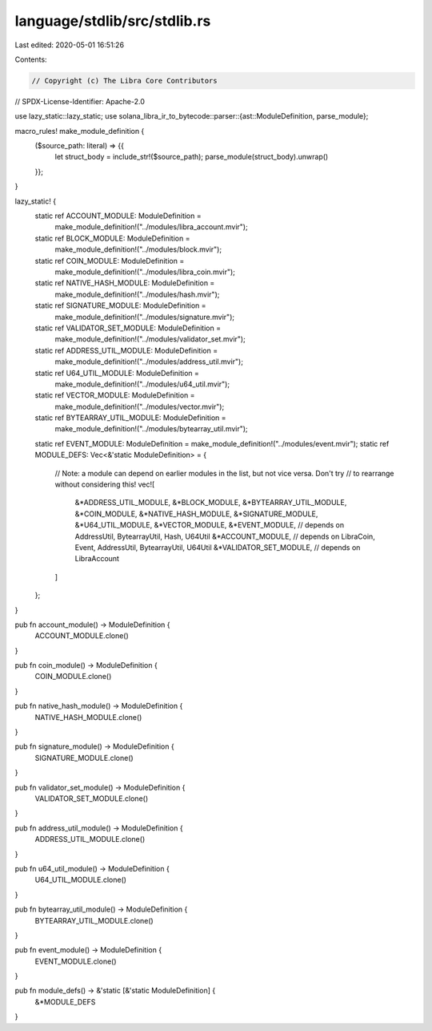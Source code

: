 language/stdlib/src/stdlib.rs
=============================

Last edited: 2020-05-01 16:51:26

Contents:

.. code-block:: rs

    // Copyright (c) The Libra Core Contributors
// SPDX-License-Identifier: Apache-2.0

use lazy_static::lazy_static;
use solana_libra_ir_to_bytecode::parser::{ast::ModuleDefinition, parse_module};

macro_rules! make_module_definition {
    ($source_path: literal) => {{
        let struct_body = include_str!($source_path);
        parse_module(struct_body).unwrap()
    }};
}

lazy_static! {
    static ref ACCOUNT_MODULE: ModuleDefinition =
        make_module_definition!("../modules/libra_account.mvir");
    static ref BLOCK_MODULE: ModuleDefinition =
        make_module_definition!("../modules/block.mvir");
    static ref COIN_MODULE: ModuleDefinition =
        make_module_definition!("../modules/libra_coin.mvir");
    static ref NATIVE_HASH_MODULE: ModuleDefinition =
        make_module_definition!("../modules/hash.mvir");
    static ref SIGNATURE_MODULE: ModuleDefinition =
        make_module_definition!("../modules/signature.mvir");
    static ref VALIDATOR_SET_MODULE: ModuleDefinition =
        make_module_definition!("../modules/validator_set.mvir");
    static ref ADDRESS_UTIL_MODULE: ModuleDefinition =
        make_module_definition!("../modules/address_util.mvir");
    static ref U64_UTIL_MODULE: ModuleDefinition =
        make_module_definition!("../modules/u64_util.mvir");
    static ref VECTOR_MODULE: ModuleDefinition =
        make_module_definition!("../modules/vector.mvir");
    static ref BYTEARRAY_UTIL_MODULE: ModuleDefinition =
        make_module_definition!("../modules/bytearray_util.mvir");
    static ref EVENT_MODULE: ModuleDefinition = make_module_definition!("../modules/event.mvir");
    static ref MODULE_DEFS: Vec<&'static ModuleDefinition> = {
        // Note: a module can depend on earlier modules in the list, but not vice versa. Don't try
        // to rearrange without considering this!
        vec![
            &*ADDRESS_UTIL_MODULE,
            &*BLOCK_MODULE,
            &*BYTEARRAY_UTIL_MODULE,
            &*COIN_MODULE,
            &*NATIVE_HASH_MODULE,
            &*SIGNATURE_MODULE,
            &*U64_UTIL_MODULE,
            &*VECTOR_MODULE,
            &*EVENT_MODULE, // depends on AddressUtil, BytearrayUtil, Hash, U64Util
            &*ACCOUNT_MODULE, // depends on LibraCoin, Event, AddressUtil, BytearrayUtil, U64Util
            &*VALIDATOR_SET_MODULE, // depends on LibraAccount
        ]
    };
}

pub fn account_module() -> ModuleDefinition {
    ACCOUNT_MODULE.clone()
}

pub fn coin_module() -> ModuleDefinition {
    COIN_MODULE.clone()
}

pub fn native_hash_module() -> ModuleDefinition {
    NATIVE_HASH_MODULE.clone()
}

pub fn signature_module() -> ModuleDefinition {
    SIGNATURE_MODULE.clone()
}

pub fn validator_set_module() -> ModuleDefinition {
    VALIDATOR_SET_MODULE.clone()
}

pub fn address_util_module() -> ModuleDefinition {
    ADDRESS_UTIL_MODULE.clone()
}

pub fn u64_util_module() -> ModuleDefinition {
    U64_UTIL_MODULE.clone()
}

pub fn bytearray_util_module() -> ModuleDefinition {
    BYTEARRAY_UTIL_MODULE.clone()
}

pub fn event_module() -> ModuleDefinition {
    EVENT_MODULE.clone()
}

pub fn module_defs() -> &'static [&'static ModuleDefinition] {
    &*MODULE_DEFS
}


